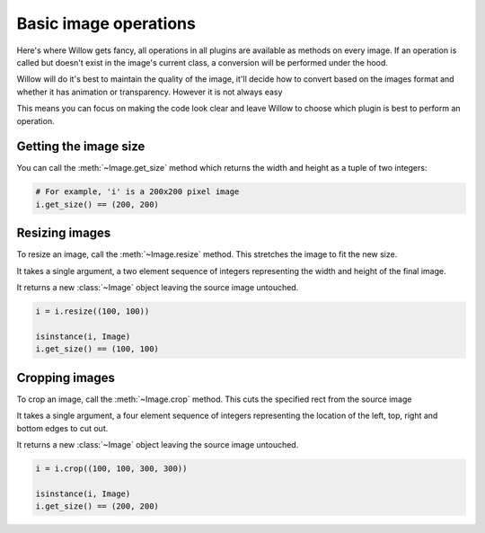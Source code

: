 Basic image operations
======================

Here's where Willow gets fancy, all operations in all plugins are available as
methods on every image. If an operation is called but doesn't exist in the
image's current class, a conversion will be performed under the hood.

Willow will do it's best to maintain the quality of the image, it'll decide how
to convert based on the images format and whether it has animation or transparency.
However it is not always easy

This means you can focus on making the code look clear and leave Willow to choose
which plugin is best to perform an operation.

Getting the image size
----------------------

You can call the :meth:`~Image.get_size` method which returns the width and
height as a tuple of two integers:

.. code-block:: python

    # For example, 'i' is a 200x200 pixel image
    i.get_size() == (200, 200)

Resizing images
---------------

To resize an image, call the :meth:`~Image.resize` method. This stretches the
image to fit the new size.

It takes a single argument, a two element sequence of integers representing the
width and height of the final image.

It returns a new :class:`~Image` object leaving the source image untouched.

.. code-block:: python

    i = i.resize((100, 100))

    isinstance(i, Image)
    i.get_size() == (100, 100)

Cropping images
---------------

To crop an image, call the :meth:`~Image.crop` method. This cuts the specified
rect from the source image

It takes a single argument, a four element sequence of integers representing the
location of the left, top, right and bottom edges to cut out.

It returns a new :class:`~Image` object leaving the source image untouched.

.. code-block:: python

    i = i.crop((100, 100, 300, 300))

    isinstance(i, Image)
    i.get_size() == (200, 200)
